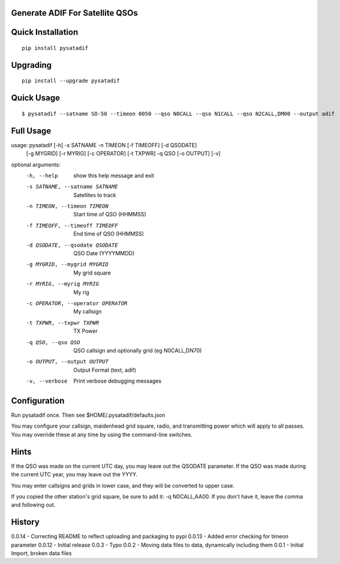 Generate ADIF For Satellite QSOs
================================

Quick Installation
==================

::

    pip install pysatadif


Upgrading
=========

::

    pip install --upgrade pysatadif


Quick Usage
==========

::

$ pysatadif --satname SO-50 --timeon 0050 --qso N0CALL --qso N1CALL --qso N2CALL,DM00 --output adif


Full Usage
==========

::

usage: pysatadif [-h] -s SATNAME -n TIMEON [-f TIMEOFF] [-d QSODATE]
                 [-g MYGRID] [-r MYRIG] [-c OPERATOR] [-t TXPWR] -q QSO
                 [-o OUTPUT] [-v]

optional arguments:
  -h, --help            show this help message and exit
  -s SATNAME, --satname SATNAME
                        Satellites to track
  -n TIMEON, --timeon TIMEON
                        Start time of QSO (HHMMSS)
  -f TIMEOFF, --timeoff TIMEOFF
                        End time of QSO (HHMMSS)
  -d QSODATE, --qsodate QSODATE
                        QSO Date (YYYYMMDD)
  -g MYGRID, --mygrid MYGRID
                        My grid square
  -r MYRIG, --myrig MYRIG
                        My rig
  -c OPERATOR, --operator OPERATOR
                        My callsign
  -t TXPWR, --txpwr TXPWR
                        TX Power
  -q QSO, --qso QSO     QSO callsign and optionally grid (eg N0CALL,DN70)
  -o OUTPUT, --output OUTPUT
                        Output Format (text, adif)
  -v, --verbose         Print verbose debugging messages


Configuration
=============
Run pysatadif once. Then see $HOME/.pysatadif/defaults.json

You may configure your callsign, maidenhead grid square, radio, and 
transmitting power which will apply to all passes. You may override 
these at any time by using the command-line switches.


Hints
=====
If the QSO was made on the current UTC day, you may leave out the
QSODATE parameter. If the QSO was made during the current UTC year, you 
may leave out the YYYY.

You may enter callsigns and grids in lower case, and they will be 
converted to upper case.

If you copied the other station's grid square, be sure to add it:
-q N0CALL,AA00. If you don't have it, leave the comma and following out.


History
=======
0.0.14 - Correcting README to reflect uploading and packaging to pypi
0.0.13 - Added error checking for timeon parameter
0.0.12 - Initial release
0.0.3  - Typo
0.0.2  - Moving data files to data, dynamically including them
0.0.1 - Initial Import, broken data files